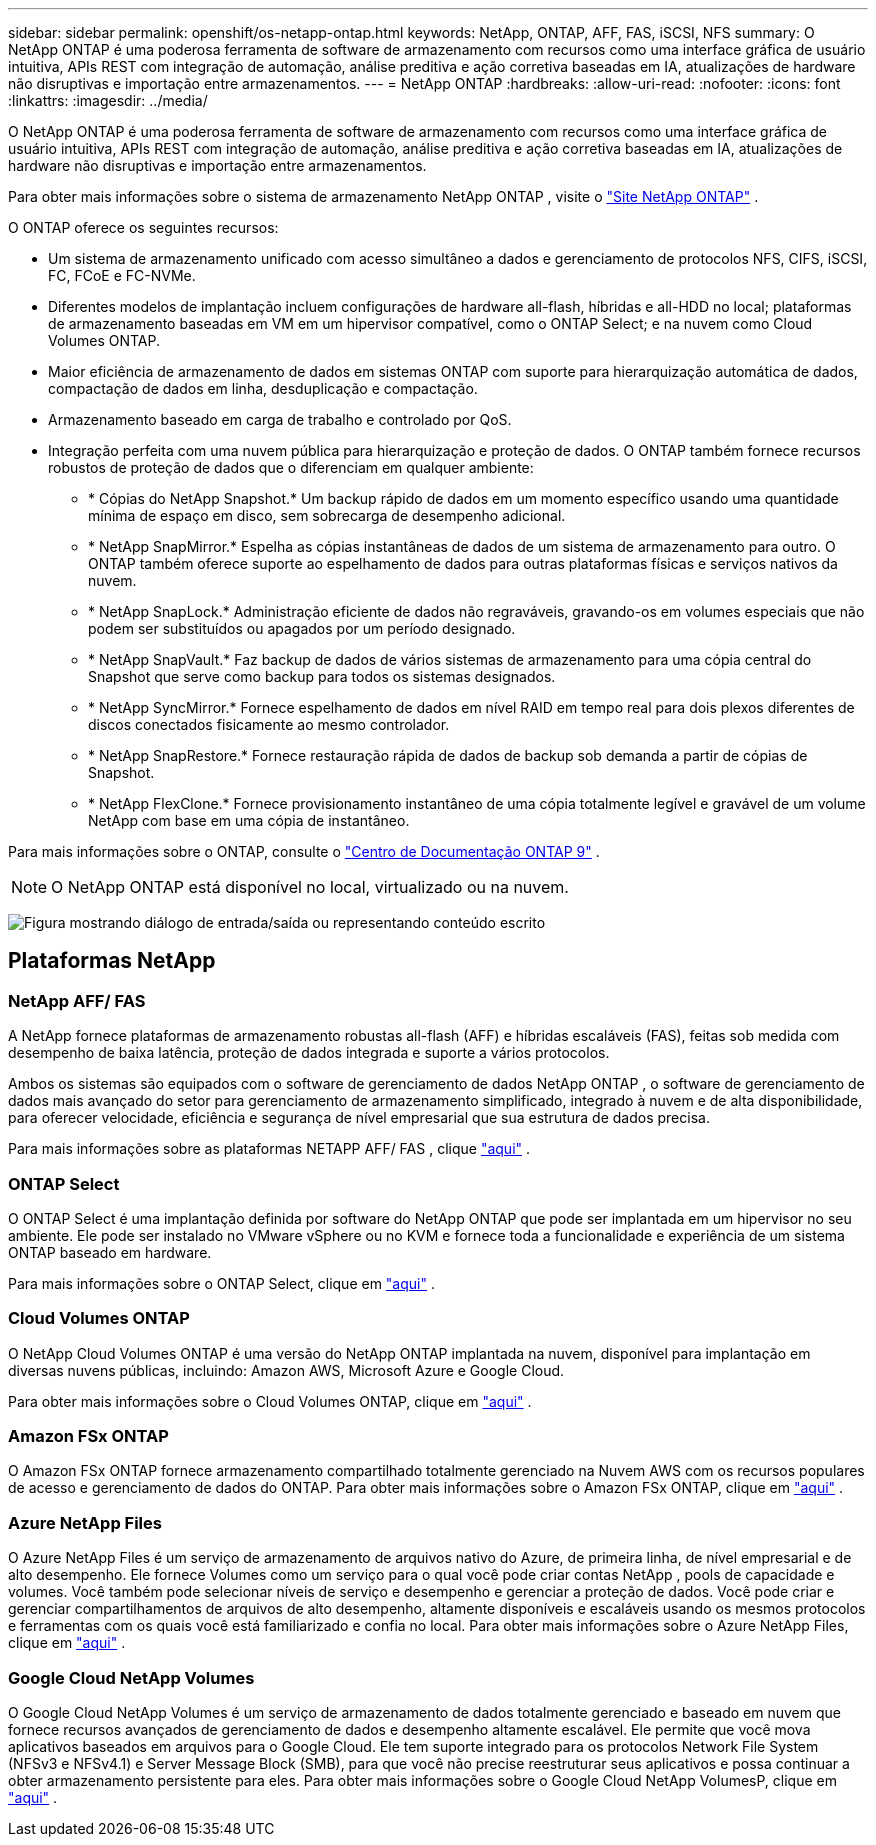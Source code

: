 ---
sidebar: sidebar 
permalink: openshift/os-netapp-ontap.html 
keywords: NetApp, ONTAP, AFF, FAS, iSCSI, NFS 
summary: O NetApp ONTAP é uma poderosa ferramenta de software de armazenamento com recursos como uma interface gráfica de usuário intuitiva, APIs REST com integração de automação, análise preditiva e ação corretiva baseadas em IA, atualizações de hardware não disruptivas e importação entre armazenamentos. 
---
= NetApp ONTAP
:hardbreaks:
:allow-uri-read: 
:nofooter: 
:icons: font
:linkattrs: 
:imagesdir: ../media/


[role="lead"]
O NetApp ONTAP é uma poderosa ferramenta de software de armazenamento com recursos como uma interface gráfica de usuário intuitiva, APIs REST com integração de automação, análise preditiva e ação corretiva baseadas em IA, atualizações de hardware não disruptivas e importação entre armazenamentos.

Para obter mais informações sobre o sistema de armazenamento NetApp ONTAP , visite o https://www.netapp.com/data-management/ontap-data-management-software/["Site NetApp ONTAP"^] .

O ONTAP oferece os seguintes recursos:

* Um sistema de armazenamento unificado com acesso simultâneo a dados e gerenciamento de protocolos NFS, CIFS, iSCSI, FC, FCoE e FC-NVMe.
* Diferentes modelos de implantação incluem configurações de hardware all-flash, híbridas e all-HDD no local; plataformas de armazenamento baseadas em VM em um hipervisor compatível, como o ONTAP Select; e na nuvem como Cloud Volumes ONTAP.
* Maior eficiência de armazenamento de dados em sistemas ONTAP com suporte para hierarquização automática de dados, compactação de dados em linha, desduplicação e compactação.
* Armazenamento baseado em carga de trabalho e controlado por QoS.
* Integração perfeita com uma nuvem pública para hierarquização e proteção de dados. O ONTAP também fornece recursos robustos de proteção de dados que o diferenciam em qualquer ambiente:
+
** * Cópias do NetApp Snapshot.* Um backup rápido de dados em um momento específico usando uma quantidade mínima de espaço em disco, sem sobrecarga de desempenho adicional.
** * NetApp SnapMirror.* Espelha as cópias instantâneas de dados de um sistema de armazenamento para outro. O ONTAP também oferece suporte ao espelhamento de dados para outras plataformas físicas e serviços nativos da nuvem.
** * NetApp SnapLock.* Administração eficiente de dados não regraváveis, gravando-os em volumes especiais que não podem ser substituídos ou apagados por um período designado.
** * NetApp SnapVault.* Faz backup de dados de vários sistemas de armazenamento para uma cópia central do Snapshot que serve como backup para todos os sistemas designados.
** * NetApp SyncMirror.* Fornece espelhamento de dados em nível RAID em tempo real para dois plexos diferentes de discos conectados fisicamente ao mesmo controlador.
** * NetApp SnapRestore.* Fornece restauração rápida de dados de backup sob demanda a partir de cópias de Snapshot.
** * NetApp FlexClone.* Fornece provisionamento instantâneo de uma cópia totalmente legível e gravável de um volume NetApp com base em uma cópia de instantâneo.




Para mais informações sobre o ONTAP, consulte o https://docs.netapp.com/ontap-9/index.jsp["Centro de Documentação ONTAP 9"^] .


NOTE: O NetApp ONTAP está disponível no local, virtualizado ou na nuvem.

image:redhat-openshift-035.png["Figura mostrando diálogo de entrada/saída ou representando conteúdo escrito"]



== Plataformas NetApp



=== NetApp AFF/ FAS

A NetApp fornece plataformas de armazenamento robustas all-flash (AFF) e híbridas escaláveis (FAS), feitas sob medida com desempenho de baixa latência, proteção de dados integrada e suporte a vários protocolos.

Ambos os sistemas são equipados com o software de gerenciamento de dados NetApp ONTAP , o software de gerenciamento de dados mais avançado do setor para gerenciamento de armazenamento simplificado, integrado à nuvem e de alta disponibilidade, para oferecer velocidade, eficiência e segurança de nível empresarial que sua estrutura de dados precisa.

Para mais informações sobre as plataformas NETAPP AFF/ FAS , clique https://docs.netapp.com/platstor/index.jsp["aqui"] .



=== ONTAP Select

O ONTAP Select é uma implantação definida por software do NetApp ONTAP que pode ser implantada em um hipervisor no seu ambiente. Ele pode ser instalado no VMware vSphere ou no KVM e fornece toda a funcionalidade e experiência de um sistema ONTAP baseado em hardware.

Para mais informações sobre o ONTAP Select, clique em https://docs.netapp.com/us-en/ontap-select/["aqui"] .



=== Cloud Volumes ONTAP

O NetApp Cloud Volumes ONTAP é uma versão do NetApp ONTAP implantada na nuvem, disponível para implantação em diversas nuvens públicas, incluindo: Amazon AWS, Microsoft Azure e Google Cloud.

Para obter mais informações sobre o Cloud Volumes ONTAP, clique em https://docs.netapp.com/us-en/occm/#discover-whats-new["aqui"] .



=== Amazon FSx ONTAP

O Amazon FSx ONTAP fornece armazenamento compartilhado totalmente gerenciado na Nuvem AWS com os recursos populares de acesso e gerenciamento de dados do ONTAP. Para obter mais informações sobre o Amazon FSx ONTAP, clique em https://docs.aws.amazon.com/fsx/latest/ONTAPGuide/what-is-fsx-ontap.html["aqui"] .



=== Azure NetApp Files

O Azure NetApp Files é um serviço de armazenamento de arquivos nativo do Azure, de primeira linha, de nível empresarial e de alto desempenho. Ele fornece Volumes como um serviço para o qual você pode criar contas NetApp , pools de capacidade e volumes. Você também pode selecionar níveis de serviço e desempenho e gerenciar a proteção de dados. Você pode criar e gerenciar compartilhamentos de arquivos de alto desempenho, altamente disponíveis e escaláveis usando os mesmos protocolos e ferramentas com os quais você está familiarizado e confia no local. Para obter mais informações sobre o Azure NetApp Files, clique em https://learn.microsoft.com/en-us/azure/azure-netapp-files/["aqui"] .



=== Google Cloud NetApp Volumes

O Google Cloud NetApp Volumes é um serviço de armazenamento de dados totalmente gerenciado e baseado em nuvem que fornece recursos avançados de gerenciamento de dados e desempenho altamente escalável. Ele permite que você mova aplicativos baseados em arquivos para o Google Cloud. Ele tem suporte integrado para os protocolos Network File System (NFSv3 e NFSv4.1) e Server Message Block (SMB), para que você não precise reestruturar seus aplicativos e possa continuar a obter armazenamento persistente para eles. Para obter mais informações sobre o Google Cloud NetApp VolumesP, clique em https://cloud.google.com/netapp/volumes/docs/discover/overview["aqui"] .
